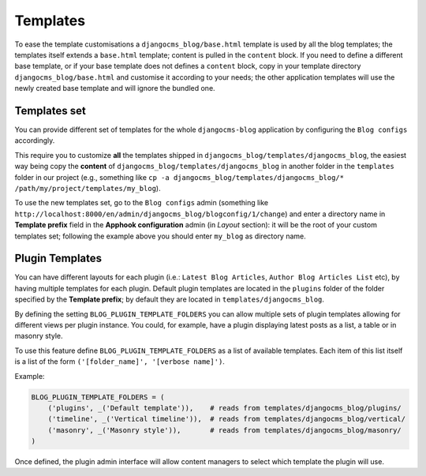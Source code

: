 
.. _templates:

#########
Templates
#########

To ease the template customisations a ``djangocms_blog/base.html`` template is
used by all the blog templates; the templates itself extends a ``base.html``
template; content is pulled in the ``content`` block.
If you need to define a different base template, or if your base template does
not defines a ``content`` block, copy in your template directory
``djangocms_blog/base.html`` and customise it according to your needs; the
other application templates will use the newly created base template and
will ignore the bundled one.

*************
Templates set
*************

You can provide different set of templates for the whole ``djangocms-blog`` application by configuring
the ``Blog configs`` accordingly.

This require you to customize **all** the templates shipped in ``djangocms_blog/templates/djangocms_blog``, the easiest
way being copy the **content** of ``djangocms_blog/templates/djangocms_blog`` in another folder in the ``templates``
folder in our project
(e.g., something like ``cp -a djangocms_blog/templates/djangocms_blog/* /path/my/project/templates/my_blog``).

To use the new templates set, go to the ``Blog configs`` admin
(something like ``http://localhost:8000/en/admin/djangocms_blog/blogconfig/1/change``) and enter a directory name in
**Template prefix** field in the **Apphook configuration** admin (in *Layout* section): it will be the
root of your custom templates set; following the example above you should enter ``my_blog`` as directory name.

****************
Plugin Templates
****************

You can have different layouts for each plugin (i.e.: ``Latest Blog Articles``, ``Author Blog Articles List`` etc), by
having multiple templates for each plugin.
Default plugin templates are located in the ``plugins`` folder of the folder specified by the **Template prefix**;
by default they are located in ``templates/djangocms_blog``.

By defining the setting ``BLOG_PLUGIN_TEMPLATE_FOLDERS`` you can allow multiple sets of
plugin templates allowing for different views per plugin instance. You could, for example,
have a plugin displaying latest posts as a list, a table or in masonry style.

To use this feature define ``BLOG_PLUGIN_TEMPLATE_FOLDERS`` as a list of available templates.
Each item of this list itself is a list of the form ``('[folder_name]', '[verbose name]')``.

Example:

.. code-block:: python

    BLOG_PLUGIN_TEMPLATE_FOLDERS = (
        ('plugins', _('Default template')),    # reads from templates/djangocms_blog/plugins/
        ('timeline', _('Vertical timeline')),  # reads from templates/djangocms_blog/vertical/
        ('masonry', _('Masonry style')),       # reads from templates/djangocms_blog/masonry/
    )

Once defined, the plugin admin interface will allow content managers to select which template the plugin will use.
